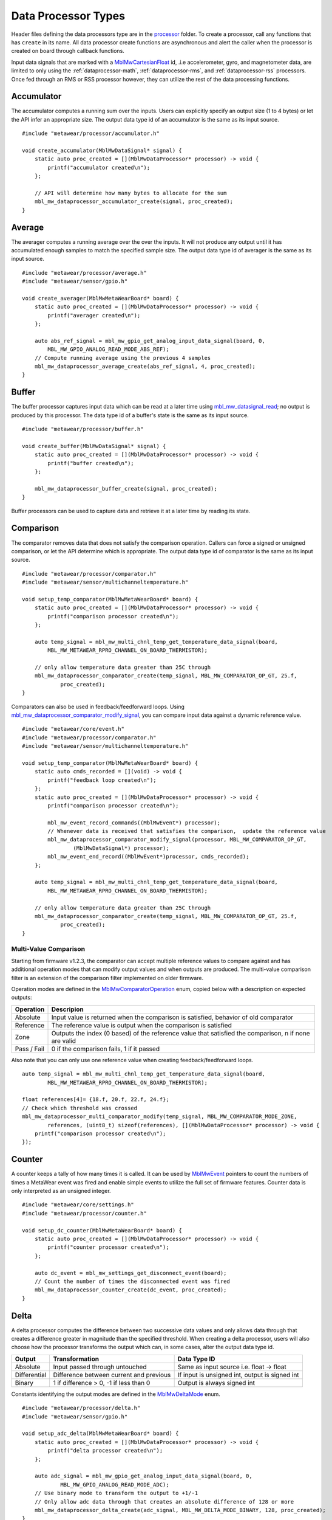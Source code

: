 .. highlight:: cpp

Data Processor Types
====================
Header files defining the data processors type are in the 
`processor <https://mbientlab.com/docs/metawear/cpp/latest/dir_ac375e5396e5f8152317e89ec5f046d1.html>`_ folder.  To create a processor, call any 
functions that has ``create`` in its name.  All data processor create functions are asynchronous and alert the caller when the processor is created on 
board through callback functions.

Input data signals that are marked with a `MblMwCartesianFloat <https://mbientlab.com/docs/metawear/cpp/latest/structMblMwCartesianFloat.html>`_ id, 
.i.e accelerometer, gyro, and magnetometer data, are limited to only using the :ref:`dataprocessor-math`, :ref:`dataprocessor-rms`, and 
:ref:`dataprocessor-rss` processors.  Once fed through an RMS or RSS processor however, they can utilize the rest of the data processing functions.

Accumulator
-----------
The accumulator computes a running sum over the inputs.  Users can explicitly specify an output size (1 to 4 bytes) or 
let the API infer an appropriate size.  The output data type id of an accumulator is the same as its input source. ::

    #include "metawear/processor/accumulator.h"

    void create_accumulator(MblMwDataSignal* signal) {
        static auto proc_created = [](MblMwDataProcessor* processor) -> void {
            printf("accumulator created\n");
        };

        // API will determine how many bytes to allocate for the sum
        mbl_mw_dataprocessor_accumulator_create(signal, proc_created);
    }

Average
-------
The averager computes a running average over the over the inputs.  It will not produce any output until it has accumulated enough samples to match 
the specified sample size. The output data type id of averager is the same as its input source. ::

    #include "metawear/processor/average.h"
    #include "metawear/sensor/gpio.h"

    void create_averager(MblMwMetaWearBoard* board) {
        static auto proc_created = [](MblMwDataProcessor* processor) -> void {
            printf("averager created\n");
        };

    	auto abs_ref_signal = mbl_mw_gpio_get_analog_input_data_signal(board, 0,
            MBL_MW_GPIO_ANALOG_READ_MODE_ABS_REF);
        // Compute running average using the previous 4 samples
        mbl_mw_dataprocessor_average_create(abs_ref_signal, 4, proc_created);
    }

Buffer
------
The buffer processor captures input data which can be read at a later time using 
`mbl_mw_datasignal_read <https://mbientlab.com/docs/metawear/cpp/latest/datasignal_8h.html#a0a456ad1b6d7e7abb157bdf2fc98f179>`_; no output is produced 
by this processor.  The data type id of a buffer's state is the same as its input source. ::

    #include "metawear/processor/buffer.h"

    void create_buffer(MblMwDataSignal* signal) {
        static auto proc_created = [](MblMwDataProcessor* processor) -> void {
            printf("buffer created\n");
        };

        mbl_mw_dataprocessor_buffer_create(signal, proc_created);
    }

Buffer processors can be used to capture data and retrieve it at a later time by reading its state.

Comparison
----------
The comparator removes data that does not satisfy the comparison operation.  Callers can force a signed or unsigned comparison, or let the API 
determine which is appropriate.  The output data type id of comparator is the same as its input source. ::

    #include "metawear/processor/comparator.h"
    #include "metawear/sensor/multichanneltemperature.h"

    void setup_temp_comparator(MblMwMetaWearBoard* board) {
        static auto proc_created = [](MblMwDataProcessor* processor) -> void {
            printf("comparison processor created\n");
        };

        auto temp_signal = mbl_mw_multi_chnl_temp_get_temperature_data_signal(board,
            MBL_MW_METAWEAR_RPRO_CHANNEL_ON_BOARD_THERMISTOR);

        // only allow temperature data greater than 25C through
        mbl_mw_dataprocessor_comparator_create(temp_signal, MBL_MW_COMPARATOR_OP_GT, 25.f, 
                proc_created);
    }

Comparators can also be used in feedback/feedforward loops.  Using 
`mbl_mw_dataprocessor_comparator_modify_signal <https://mbientlab.com/docs/metawear/cpp/latest/comparator_8h.html#a30b619b26825669973195bf19eee6b3d>`_, 
you can compare input data against a dynamic reference value. ::

    #include "metawear/core/event.h"
    #include "metawear/processor/comparator.h"
    #include "metawear/sensor/multichanneltemperature.h"

    void setup_temp_comparator(MblMwMetaWearBoard* board) {
        static auto cmds_recorded = [](void) -> void {
            printf("feedback loop created\n");
        };
        static auto proc_created = [](MblMwDataProcessor* processor) -> void {
            printf("comparison processor created\n");

            mbl_mw_event_record_commands((MblMwEvent*) processor);
            // Whenever data is received that satisfies the comparison,  update the reference value 
            mbl_mw_dataprocessor_comparator_modify_signal(processor, MBL_MW_COMPARATOR_OP_GT, 
                    (MblMwDataSignal*) processor);
            mbl_mw_event_end_record((MblMwEvent*)processor, cmds_recorded);
        };

        auto temp_signal = mbl_mw_multi_chnl_temp_get_temperature_data_signal(board,
            MBL_MW_METAWEAR_RPRO_CHANNEL_ON_BOARD_THERMISTOR);

        // only allow temperature data greater than 25C through
        mbl_mw_dataprocessor_comparator_create(temp_signal, MBL_MW_COMPARATOR_OP_GT, 25.f, 
                proc_created);
    }

Multi-Value Comparison
^^^^^^^^^^^^^^^^^^^^^^
Starting from firmware v1.2.3, the comparator can accept multiple reference values to compare against and has additional operation modes that can 
modify output values and when outputs are produced.  The multi-value comparison filter is an extension of the comparison filter implemented on 
older firmware.

Operation modes are defined in the 
`MblMwComparatorOperation <https://mbientlab.com/docs/metawear/cpp/latest/comparator_8h.html#a021a5e13dd18fb4b5b2052bf547e5f54>`_ enum, copied below 
with a description on expected outputs:

===========  =====================================================================================================
Operation    Descripion
===========  =====================================================================================================
Absolute     Input value is returned when the comparison is satisfied, behavior of old comparator
Reference    The reference value is output when the comparison is satisfied
Zone         Outputs the index (0 based) of the reference value that satisfied the comparison, n if none are valid
Pass / Fail  0 if the comparison fails, 1 if it passed
===========  =====================================================================================================

Also note that you can only use one reference value when creating feedback/feedforward loops.  ::

    auto temp_signal = mbl_mw_multi_chnl_temp_get_temperature_data_signal(board,
            MBL_MW_METAWEAR_RPRO_CHANNEL_ON_BOARD_THERMISTOR);

    float references[4]= {18.f, 20.f, 22.f, 24.f};
    // Check which threshold was crossed
    mbl_mw_dataprocessor_multi_comparator_modify(temp_signal, MBL_MW_COMPARATOR_MODE_ZONE, 
            references, (uint8_t) sizeof(references), [](MblMwDataProcessor* processor) -> void {
        printf("comparison processor created\n");
    });

Counter
-------
A counter keeps a tally of how many times it is called.  It can be used by 
`MblMwEvent <https://mbientlab.com/docs/metawear/cpp/latest/event__fwd_8h.html#a569b89edd88766619bb41a2471743695>`_ pointers to count the numbers of 
times a MetaWear event was fired and enable simple events to utilize the full set of firmware features.  Counter data is only interpreted as an 
unsigned integer. ::

    #include "metawear/core/settings.h"
    #include "metawear/processor/counter.h"

    void setup_dc_counter(MblMwMetaWearBoard* board) {
        static auto proc_created = [](MblMwDataProcessor* processor) -> void {
            printf("counter processor created\n");
        };

        auto dc_event = mbl_mw_settings_get_disconnect_event(board);
        // Count the number of times the disconnected event was fired
        mbl_mw_dataprocessor_counter_create(dc_event, proc_created);
    }

Delta
-----
A delta processor computes the difference between two successive data values and only allows data through that creates a difference greater in magnitude 
than the specified threshold.  When creating a delta processor, users will also choose how the processor transforms the output which can, in some cases, 
alter the output data type id.  

=============  =======================================  ==============================================
Output         Transformation                           Data Type ID
=============  =======================================  ==============================================
Absolute       Input passed through untouched           Same as input source i.e. float -> float
Differential   Difference between current and previous  If input is unsigned int, output is signed int
Binary         1 if difference > 0, -1 if less than 0   Output is always signed int
=============  =======================================  ==============================================

Constants identifying the output modes are defined in the `MblMwDeltaMode <https://mbientlab.com/docs/metawear/cpp/latest/delta_8h.html#ac9e3bece74c3bafb355bb158cf93b843>`_ enum. ::

    #include "metawear/processor/delta.h"
    #include "metawear/sensor/gpio.h"

    void setup_adc_delta(MblMwMetaWearBoard* board) {
        static auto proc_created = [](MblMwDataProcessor* processor) -> void {
            printf("delta processor created\n");
        };

        auto adc_signal = mbl_mw_gpio_get_analog_input_data_signal(board, 0, 
                MBL_MW_GPIO_ANALOG_READ_MODE_ADC);
        // Use binary mode to transform the output to +1/-1
        // Only allow adc data through that creates an absolute difference of 128 or more
        mbl_mw_dataprocessor_delta_create(adc_signal, MBL_MW_DELTA_MODE_BINARY, 128, proc_created);
    }

.. _dataprocessor-math:

Math
----
The math processor performs arithmetic or logical operations on the input.  Users can force signed or unsigned operation, or allow the API to determine 
which is appropriate.  Depending on the operation, the output data type id can change.

========================    ====================================================
Operation                   Data Type ID
========================    ====================================================
Add, Sub, Mult, Div, Mod    If input is unsigned, output is signed
Sqrt, Abs                   If input is signed, output is unsigned
Const                       Output type id is the same as input type id
Remaining Ops               API cannot infer, up to user to reassemble the bytes
========================    ====================================================

Constants identifying the operations are defined in the 
`MblMwMathOperation <https://mbientlab.com/docs/metawear/cpp/latest/math_8h.html#acb93d624e6a4bdfcda9bac362197b232>`_ enum. ::

    #include "metawear/processor/math.h"
    #include "metawear/sensor/multichanneltemperature.h"

    void setup_adc_delta(MblMwMetaWearBoard* board) {
        static auto proc_created = [](MblMwDataProcessor* processor) -> void {
            printf("math processor created\n");
        };

        auto temp_signal = mbl_mw_multi_chnl_temp_get_temperature_data_signal(board, 
                MBL_MW_METAWEAR_RPRO_CHANNEL_ON_DIE);
        // Added 273.15C to the input converting units to Kelvin
        mbl_mw_dataprocessor_math_create(temp_signal, MBL_MW_MATH_OP_ADD, 273.15, proc_created);
    }

Like the comparator, the math processor also supports feedback/feedforward loops.  Using 
`mbl_mw_dataprocessor_math_modify_rhs_signal <https://mbientlab.com/docs/metawear/cpp/latest/math_8h.html#a7c7af2e8139e824b82c45b846b96abc6>`_, you can 
set the second operand with the output of another data signal. ::

    #include "metawear/core/event.h"
    #include "metawear/processor/math.h"
    #include "metawear/sensor/switch.h"

    void switch_feedback(MblMwDataProcessor* math_processor) {
        static auto cmds_recorded = [](void) -> void {
            printf("feedback loop completed\n");
        };

        auto owner = mbl_mw_event_get_owner((MblMwEvent*)math_processor);
        auto switch_signal = mbl_mw_switch_get_state_data_signal(owner);

        // everytime the switch state changes, the second operand of the math operation will also 
        // change to match the switch state (1 or 0)
        mbl_mw_event_record_commands((MblMwEvent*) switch_signal);
        mbl_mw_dataprocessor_math_modify_rhs_signal(math_processor, switch_signal);
        mbl_mw_event_end_record((MblMwEvent*) switch_signal, cmds_recorded);
    }

Passthrough
-----------
The passthrough processor is akin to a gate in which the user has manual control over, exercised by setting the processor's count value using  
`mbl_mw_dataprocessor_passthrough_set_count <https://mbientlab.com/docs/metawear/cpp/latest/passthrough_8h.html#a537a105294960629fd035adac1a5d65b>`_.  
It has three operation modes that each use the count value differently:

=========== ==========================================
Mode        Description
=========== ==========================================
All         Allow all data through
Conditional Only allow data through if the count > 0
Count       Only allow a set number of samples through
=========== ==========================================

Constants identifying the operation modes are defined in the 
`MblMwPassthroughMode <https://mbientlab.com/docs/metawear/cpp/latest/passthrough_8h.html#a3fdd23d48b54420240c112fa811a56dd>`_ enum. ::

    #include "metawear/processor/passthrough.h"
    #include "metawear/sensor/gpio.h"

    void passthrough_processor(MblMwMetaWearBoard* board) {
        static auto proc_created = [](MblMwDataProcessor* processor) -> void {
            printf("passthrough processor created\n");
        };

        auto abs_gpio_signal = mbl_mw_gpio_get_analog_input_data_signal(board, 0, 
                MBL_MW_GPIO_ANALOG_READ_MODE_ABS_REF);
        // Create a passthrough processor in count mode
        // only allows 16 data samples through, then block all other samples
        mbl_mw_dataprocessor_passthrough_create(abs_gpio_signal, MBL_MW_PASSTHROUGH_COUNT, 16, 
                proc_created);
    }

Pulse
-----
The pulse processor detects and quantifies a pulse over a set of data.  Pulses are defined as a minimum number of data points that rise above then fall 
below a threshold and quantified by transforming the collection of data into three different values:

========= ======================================== =================================
Output    Description                              Data Type ID
========= ======================================== =================================
Width     Number of samples that made up the pulse Unsigned integer
Area      Summation of all the data in the pulse   Same as input i.e. float -> float
Peak      Highest value in the pulse               Same as input i.e. float -> float
On Detect Return 0x1 as soon as pulse is detected  Unsigned integer
========= ======================================== =================================

Constants defining the different output modes are defined in the 
`MblMwPulseOutput <https://mbientlab.com/docs/metawear/cpp/latest/pulse_8h.html#abd7edcb82fd29ec984390673c60b4904>`_ enum. ::

    #include "metawear/processor/pulse.h"
    #include "metawear/sensor/gpio.h"

    void passthrough_processor(MblMwMetaWearBoard* board) {
        static auto proc_created = [](MblMwDataProcessor* processor) -> void {
            printf("pulse processor created\n");
        };

        auto adc_gpio_signal = mbl_mw_gpio_get_analog_input_data_signal(board, 0, 
                MBL_MW_GPIO_ANALOG_READ_MODE_ADC);
        // values must rise above then fall below 512 and have a min of 16 values
        // the highest value in the collected data will be returned
        mbl_mw_dataprocessor_pulse_create(adc_gpio_signal, MBL_MW_PULSE_OUTPUT_PEAK, 512.f, 16, 
                proc_created);
    }

.. _dataprocessor-rms:

RMS
---
The RMS processor computes the root mean square over multi component data i.e. XYZ values from acceleration data.  The processor will convert 
`MblMwCartesianFloat <https://mbientlab.com/docs/metawear/cpp/latest/structMblMwCartesianFloat.html>`_ inputs into float outputs.  ::

    #include "metawear/processor/rms.h"
    #include "metawear/sensor/accelerometer.h"

    void create_rms_processor(MblMwMetaWearBoard* board) {
        static auto proc_created = [](MblMwDataProcessor* processor) -> void {
            printf("rms processor created\n");
        };

        auto acc_signal = mbl_mw_acc_get_acceleration_data_signal(board);
        mbl_mw_dataprocessor_rms_create(acc_signal, proc_created);
    }

.. _dataprocessor-rss:

RSS
---
The RSS processor computes the root sum square, or vector magnitude, over multi component data i.e. XYZ values from acceleration data.  The processor 
will convert `MblMwCartesianFloat <https://mbientlab.com/docs/metawear/cpp/latest/structMblMwCartesianFloat.html>`_ inputs into float outputs.  ::

    #include "metawear/processor/rms.h"
    #include "metawear/sensor/accelerometer.h"

    void create_rss_processor(MblMwMetaWearBoard* board) {
        static auto proc_created = [](MblMwDataProcessor* processor) -> void {
            printf("rss processor created\n");
        };

        auto acc_signal = mbl_mw_acc_get_acceleration_data_signal(board);
        mbl_mw_dataprocessor_rss_create(acc_signal, proc_created);
    }

Sample
------
The sample processor acts like a bucket, only allowing data through once it has collected a set number of samples. It functions as a data historian of 
sorts providing a way to look at the data values prior to an event.  The output data type id of an accumulator is the same as its input source. ::

    #include "metawear/processor/sample.h"
    #include "metawear/sensor/switch.h"

    void sample_processor(MblMwMetaWearBoard* board) {
        static auto proc_created = [](MblMwDataProcessor* processor) -> void {
            printf("sample processor created\n");
        };

        auto switch_signal = mbl_mw_switch_get_state_data_signal(board);
        // collect 16 samples of switch state data before allowing data to pass
        mbl_mw_dataprocessor_sample_create(switch_signal, 16, proc_created);
    }

Threshold
---------
The threshold processor only allows data through that crosses a boundary, either crossing above or below it.  It has two output modes:

=============  ========================================== ==============================================
Output         Transformation                             Data Type ID
=============  ========================================== ==============================================
Absolute       Input passed through untouched             Same as input source i.e. float -> float
Binary         1 if value rose above, -1 if it fell below Output is always signed int
=============  ========================================== ==============================================

Constants identifying the output modes are defined by the 
`MblMwThresholdMode <https://mbientlab.com/docs/metawear/cpp/latest/threshold_8h.html#a63e1cc001aa56601099db511d3d3109c>`_ enum. ::

    #include "metawear/processor/threshold.h"
    #include "metawear/sensor/multichanneltemperature.h"

    void threshold_processor(MblMwMetaWearBoard* board) {
        static auto proc_created = [](MblMwDataProcessor* processor) -> void {
            printf("threshold processor created\n");
        };

        auto temp_signal = mbl_mw_multi_chnl_temp_get_temperature_data_signal(board, 
                MBL_MW_METAWEAR_RPRO_CHANNEL_ON_BOARD_THERMISTOR);
        // only allow data through when it rises above or falls below 25C
        mbl_mw_dataprocessor_threshold_create(temp_signal, MBL_MW_THRESHOLD_MODE_BINARY, 25, 0, 
                proc_created);
    }

Time
----
The time processor only allows data to pass at fixed intervals.  It can used to limit the rate at which data is received if your sensor does not have 
the desired sampling rate.  The processor has two output modes:

=============  ======================================= ==============================================
Output         Transformation                          Data Type ID
=============  ======================================= ==============================================
Absolute       Input passed through untouched          Same as input source i.e. float -> float
Differential   Difference between current and previous If input is unsigned int, output is signed int
=============  ======================================= ==============================================

Constants identifying the the output modes are defined by the 
`MblMwTimeMode <https://mbientlab.com/docs/metawear/cpp/latest/time_8h.html#ac5166dcd417797f9bc13a5e388d9073c>`_. ::

    #include "metawear/processor/time.h"
    #include "metawear/sensor/accelerometer.h"

    void threshold_processor(MblMwMetaWearBoard* board) {
        static auto proc_created = [](MblMwDataProcessor* processor) -> void {
            printf("time processor created\n");
        };

        auto acc_signal = mbl_mw_acc_get_acceleration_data_signal(board);
        // reduce accelerometer data rate to 125ms or 8Hz
        mbl_mw_dataprocessor_time_create(acc_signal, MBL_MW_TIME_ABSOLUTE, 125, proc_created);
    }
